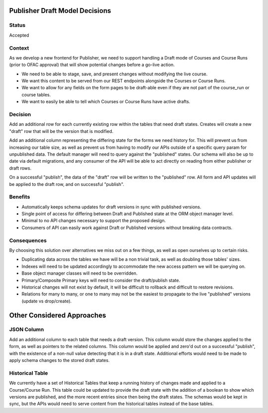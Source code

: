 Publisher Draft Model Decisions
===============================

Status
------

Accepted

Context
-------

As we develop a new frontend for Publisher, we need to support handling a Draft
mode of Courses and Course Runs (prior to OFAC approval) that will show
potential changes before a go-live action.

- We need to be able to stage, save, and present changes without modifying the
  live course.

- We want this content to be served from our REST endpoints alongside the
  Courses or Course Runs.

- We want to allow for any fields on the form pages to be draft-able even if
  they are not part of the course_run or course tables.

- We want to easily be able to tell which Courses or Course Runs have active
  drafts.

Decision
--------

Add an additional row for each currently existing row within the tables that
need draft states. Creates will create a new "draft" row that will be the
version that is modified.

Add an additional column representing the differing state for the forms we need
history for. This will prevent us from increasing our table size, as well as
prevent us from having to modify our APIs outside of a specific query param
for unpublished data. The default manager will need to query against the
"published" states. Our schema will also be up to date via default migrations,
and any consumer of the API will be able to act directly on reading from either
publisher or draft rows.

On a successful "publish", the data of the "draft" row will be written to the
"published" row. All form and API updates will be applied to the draft row, and
on successful "publish".

Benefits
--------

- Automatically keeps schema updates for draft versions in sync with published
  versions.

- Single point of access for differing between Draft and Published state at the
  ORM object manager level.

- Minimal to no API changes necessary to support the proposed design.

- Consumers of API can easily work against Draft or Published versions without
  breaking data contracts.

Consequences
------------

By choosing this solution over alternatives we miss out on a few things, as well
as open ourselves up to certain risks.

- Duplicating data across the tables we have will be a non trivial task,
  as well as doubling those tables' sizes.

- Indexes will need to be updated accordingly to accommodate the new access
  pattern we will be querying on.

- Base object manager classes will need to be overridden.

- Primary/Composite Primary keys will need to consider the draft/publish state.

- Historical changes will not exist by default, it will be difficult to rollback
  and difficult to restore revisions.

- Relations for many to many, or one to many may not be the easiest to propagate
  to the live "published" versions (update vs drop/create).

Other Considered Approaches
===========================

JSON Column
-----------

Add an additional column to each table that needs a draft version. This column
would store the changes applied to the form, as well as pointers to the related
columns. This column would be applied and zero'd out on a successful "publish",
with the existence of a non-null value detecting that it is in a draft state.
Additional efforts would need to be made to apply schema changes to the stored
draft states.

Historical Table
----------------

We currently have a set of Historical Tables that keep a running history of
changes made and applied to a Course/Course Run. This table could be updated to
provide the draft state with the addition of a boolean to show which versions
are published, and the more recent entries since then being the draft states.
The schemas would be kept in sync, but the APIs would need to serve content from
the historical tables instead of the base tables.
